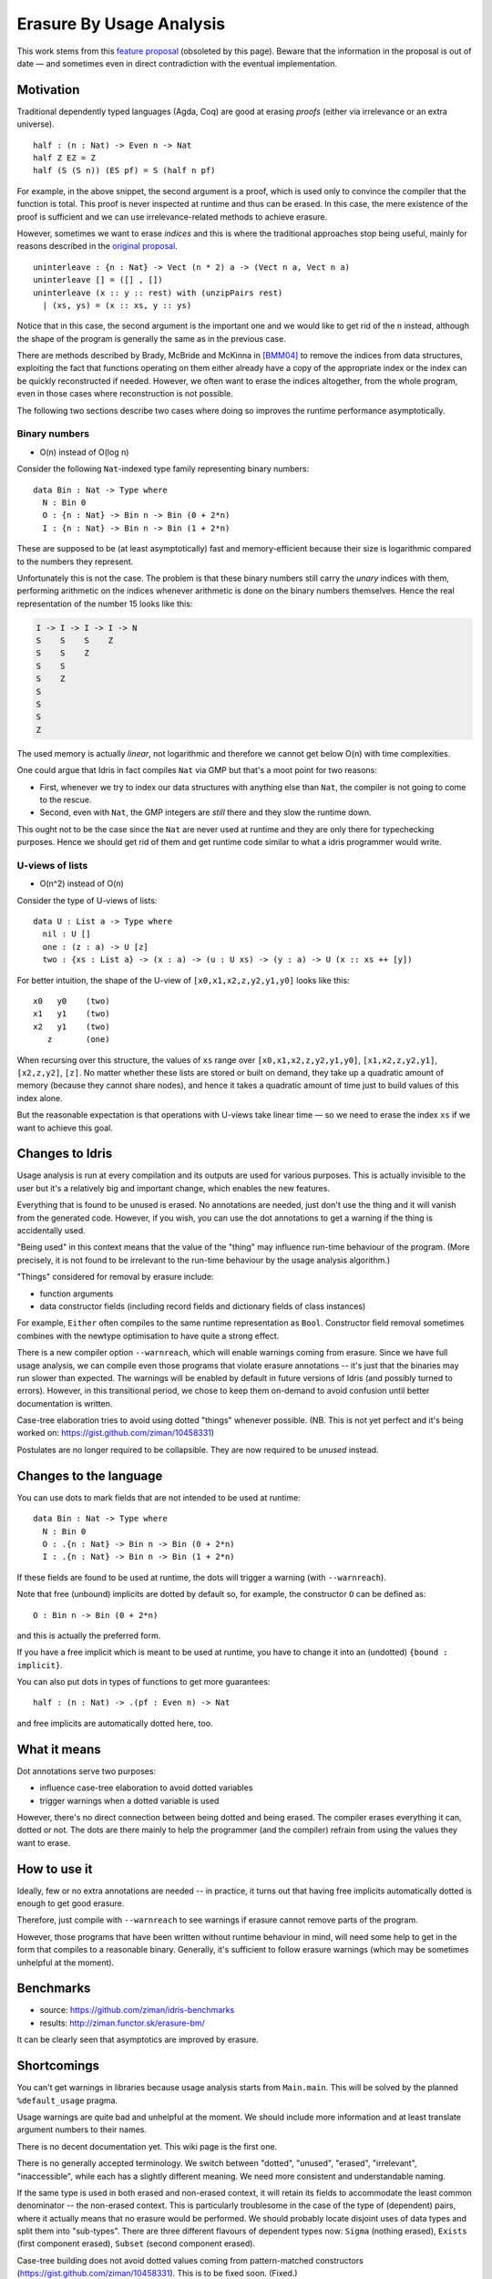 *************************
Erasure By Usage Analysis
*************************

This work stems from this `feature proposal
<https://github.com/idris-lang/Idris-dev/wiki/Egg-%232%3A-Erasure-annotations>`__
(obsoleted by this page). Beware that the information in the proposal
is out of date — and sometimes even in direct contradiction with the
eventual implementation.

Motivation
==========

Traditional dependently typed languages (Agda, Coq) are good at
erasing *proofs* (either via irrelevance or an extra universe).

::

    half : (n : Nat) -> Even n -> Nat
    half Z EZ = Z
    half (S (S n)) (ES pf) = S (half n pf)

For example, in the above snippet, the second argument is a proof,
which is used only to convince the compiler that the function is
total. This proof is never inspected at runtime and thus can be
erased. In this case, the mere existence of the proof is sufficient
and we can use irrelevance-related methods to achieve erasure.

However, sometimes we want to erase *indices* and this is where the
traditional approaches stop being useful, mainly for reasons described
in the `original proposal
<https://github.com/idris-lang/Idris-dev/wiki/Egg-%232%3A-Erasure-annotations>`__.

::

    uninterleave : {n : Nat} -> Vect (n * 2) a -> (Vect n a, Vect n a)
    uninterleave [] = ([] , [])
    uninterleave (x :: y :: rest) with (unzipPairs rest)
      | (xs, ys) = (x :: xs, y :: ys)

Notice that in this case, the second argument is the important one and
we would like to get rid of the ``n`` instead, although the shape of
the program is generally the same as in the previous case.

There are methods described by Brady, McBride and McKinna in [BMM04]_
to remove the indices from data structures, exploiting the fact that
functions operating on them either already have a copy of the
appropriate index or the index can be quickly reconstructed if needed.
However, we often want to erase the indices altogether, from the whole
program, even in those cases where reconstruction is not possible.

The following two sections describe two cases where doing so improves
the runtime performance asymptotically.

Binary numbers
--------------

- O(n) instead of O(log n)

Consider the following ``Nat``-indexed type family representing binary
numbers::

    data Bin : Nat -> Type where
      N : Bin 0
      O : {n : Nat} -> Bin n -> Bin (0 + 2*n)
      I : {n : Nat} -> Bin n -> Bin (1 + 2*n)

These are supposed to be (at least asymptotically) fast and
memory-efficient because their size is logarithmic compared to the
numbers they represent.

Unfortunately this is not the case. The problem is that these binary
numbers still carry the *unary* indices with them, performing
arithmetic on the indices whenever arithmetic is done on the binary
numbers themselves. Hence the real representation of the number 15
looks like this:

.. code-block:: none

    I -> I -> I -> I -> N
    S    S    S    Z
    S    S    Z
    S    S
    S    Z
    S
    S
    S
    Z

The used memory is actually *linear*, not logarithmic and therefore we
cannot get below O(n) with time complexities.

One could argue that Idris in fact compiles ``Nat`` via GMP but
that's a moot point for two reasons:

+ First, whenever we try to index our data structures with anything
  else than ``Nat``, the compiler is not going to come to the rescue.

+ Second, even with ``Nat``, the GMP integers are *still* there and
  they slow the runtime down.

This ought not to be the case since the ``Nat`` are never used at
runtime and they are only there for typechecking purposes. Hence we
should get rid of them and get runtime code similar to what a idris
programmer would write.

U-views of lists
----------------

-  O(n^2) instead of O(n)

Consider the type of U-views of lists::

    data U : List a -> Type where
      nil : U []
      one : (z : a) -> U [z]
      two : {xs : List a} -> (x : a) -> (u : U xs) -> (y : a) -> U (x :: xs ++ [y])

For better intuition, the shape of the U-view of
``[x0,x1,x2,z,y2,y1,y0]`` looks like this::

      x0   y0    (two)
      x1   y1    (two)
      x2   y1    (two)
         z       (one)

When recursing over this structure, the values of ``xs`` range over
``[x0,x1,x2,z,y2,y1,y0]``, ``[x1,x2,z,y2,y1]``, ``[x2,z,y2]``,
``[z]``.  No matter whether these lists are stored or built on demand,
they take up a quadratic amount of memory (because they cannot share
nodes), and hence it takes a quadratic amount of time just to build
values of this index alone.

But the reasonable expectation is that operations with U-views take
linear time — so we need to erase the index ``xs`` if we want to
achieve this goal.

Changes to Idris
================

Usage analysis is run at every compilation and its outputs are used
for various purposes. This is actually invisible to the user but it's
a relatively big and important change, which enables the new features.

Everything that is found to be unused is erased. No annotations are
needed, just don't use the thing and it will vanish from the generated
code. However, if you wish, you can use the dot annotations to get a
warning if the thing is accidentally used.

"Being used" in this context means that the value of the "thing" may
influence run-time behaviour of the program. (More precisely, it is
not found to be irrelevant to the run-time behaviour by the usage
analysis algorithm.)

"Things" considered for removal by erasure include:

* function arguments

* data constructor fields (including record fields and dictionary
  fields of class instances)

For example, ``Either`` often compiles to the same runtime
representation as ``Bool``. Constructor field removal sometimes
combines with the newtype optimisation to have quite a strong effect.

There is a new compiler option ``--warnreach``, which will enable
warnings coming from erasure. Since we have full usage analysis, we
can compile even those programs that violate erasure annotations --
it's just that the binaries may run slower than expected. The warnings
will be enabled by default in future versions of Idris (and possibly
turned to errors). However, in this transitional period, we chose to
keep them on-demand to avoid confusion until better documentation is
written.

Case-tree elaboration tries to avoid using dotted "things" whenever
possible. (NB. This is not yet perfect and it's being worked on:
https://gist.github.com/ziman/10458331)

Postulates are no longer required to be collapsible. They are now
required to be *unused* instead.

Changes to the language
=======================

You can use dots to mark fields that are not intended to be used at
runtime::

    data Bin : Nat -> Type where
      N : Bin 0
      O : .{n : Nat} -> Bin n -> Bin (0 + 2*n)
      I : .{n : Nat} -> Bin n -> Bin (1 + 2*n)

If these fields are found to be used at runtime, the dots will trigger
a warning (with ``--warnreach``).

Note that free (unbound) implicits are dotted by default so, for
example, the constructor ``O`` can be defined as::

      O : Bin n -> Bin (0 + 2*n)

and this is actually the preferred form.

If you have a free implicit which is meant to be used at runtime, you
have to change it into an (undotted) ``{bound : implicit}``.

You can also put dots in types of functions to get more guarantees::

    half : (n : Nat) -> .(pf : Even n) -> Nat

and free implicits are automatically dotted here, too.

What it means
=============

Dot annotations serve two purposes:

* influence case-tree elaboration to avoid dotted variables

* trigger warnings when a dotted variable is used

However, there's no direct connection between being dotted and being
erased. The compiler erases everything it can, dotted or not. The dots
are there mainly to help the programmer (and the compiler) refrain
from using the values they want to erase.

How to use it
=============

Ideally, few or no extra annotations are needed -- in practice, it
turns out that having free implicits automatically dotted is enough to
get good erasure.

Therefore, just compile with ``--warnreach`` to see warnings if
erasure cannot remove parts of the program.

However, those programs that have been written without runtime
behaviour in mind, will need some help to get in the form that
compiles to a reasonable binary. Generally, it's sufficient to follow
erasure warnings (which may be sometimes unhelpful at the moment).

Benchmarks
==========

-  source: https://github.com/ziman/idris-benchmarks
-  results: http://ziman.functor.sk/erasure-bm/

It can be clearly seen that asymptotics are improved by erasure.

Shortcomings
============

You can't get warnings in libraries because usage analysis starts from
``Main.main``. This will be solved by the planned ``%default_usage``
pragma.

Usage warnings are quite bad and unhelpful at the moment. We should
include more information and at least translate argument numbers to
their names.

There is no decent documentation yet. This wiki page is the first one.

There is no generally accepted terminology. We switch between
"dotted", "unused", "erased", "irrelevant", "inaccessible", while each
has a slightly different meaning. We need more consistent and
understandable naming.

If the same type is used in both erased and non-erased context, it
will retain its fields to accommodate the least common denominator --
the non-erased context. This is particularly troublesome in the case
of the type of (dependent) pairs, where it actually means that no
erasure would be performed. We should probably locate disjoint uses of
data types and split them into "sub-types". There are three different
flavours of dependent types now: ``Sigma`` (nothing erased),
``Exists`` (first component erased), ``Subset`` (second component
erased).

Case-tree building does not avoid dotted values coming from
pattern-matched constructors (https://gist.github.com/ziman/10458331).
This is to be fixed soon. (Fixed.)

Higher-order function arguments and opaque functional variables are
considered to be using all their arguments. To work around this, you
can force erasure via the type system, using the ``Erased`` wrapper:
https://github.com/idris-lang/Idris-dev/blob/master/libs/base/Data/Erased.idr

Typeclass methods are considered to be using the union of all their
implementations. In other words, an argument of a method is unused
only if it is unused in every implementation of the method that occurs
in the program.

Planned features
================

- Fixes to the above shortcomings in general.

- Improvements to the case-tree elaborator so that it properly avoids
   dotted fields of data constructors. Done.

- Compiler pragma ``%default_usage used/unused`` and per-function
   overrides ``used`` and ``unused``, which allow the programmer to
   mark the return value of a function as used, even if the function
   is not used in ``main`` (which is the case when writing library
   code). These annotations will help library writers discover usage
   violations in their code before it is actually published and used
   in compiled programs.

Troubleshooting
===============

My program is slower
--------------------

The patch introducing erasure by usage analysis also disabled some
optimisations that were in place before; these are subsumed by the new
erasure. However, in some erasure-unaware programs, where erasure by
usage analysis does not exercise its full potential (but the old
optimisations would have worked), certain slowdown may be observed (up
to ~10% according to preliminary benchmarking), due to retention and
computation of information that should not be necessary at runtime.

A simple check whether this is the case is to compile with
``--warnreach``. If you see warnings, there is some unnecessary code
getting compiled into the binary.

The solution is to change the code so that there are no warnings.

Usage warnings are unhelpful
----------------------------

This is a known issue and we are working on it. For now, see the section
`How to read and resolve erasure
warnings <#how-to-read-and-resolve-erasure-warnings>`__.

There should be no warnings in this function
--------------------------------------------

A possible cause is non-totality of the function (more precisely,
non-coverage). If a function is non-covering, the program needs to
inspect all arguments in order to detect coverage failures at runtime.
Since the function inspects all its arguments, nothing can be erased
and this may transitively cause usage violations. The solution is to
make the function total or accept the fact that it will use its
arguments and remove some dots from the appropriate constructor fields
and function arguments. (Please note that this is not a shortcoming of
erasure and there is nothing we can do about it.)

Another possible cause is the currently imperfect case-tree
elaboration, which does not avoid dotted constructor fields (see
https://gist.github.com/ziman/10458331). You can either rephrase the
function or wait until this is fixed, hopefully soon. Fixed.

The compiler refuses to recognise this thing as erased
------------------------------------------------------

You can force anything to be erased by wrapping it in the ``Erased``
monad. While this program triggers usage warnings::

    f : (g : Nat -> Nat) -> .(x : Nat) -> Nat
    f g x = g x  -- WARNING: g uses x

the following program does not::

    f : (g : Erased Nat -> Nat) -> .(x : Nat) -> Nat
    f g x = g (Erase x)  -- OK

How to read and resolve erasure warnings
========================================

Example 1
---------

Consider the following program::

    vlen : Vect n a -> Nat
    vlen {n = n} xs = n

    sumLengths : List (Vect n a) -> Nat
    sumLengths       []  = 0
    sumLengths (v :: vs) = vlen v + sumLengths vs

    main : IO ()
    main = print . sumLengths $ [[0,1],[2,3]]

When you compile it using ``--warnreach``, there is one warning::

    Main.sumLengths: inaccessible arguments reachable:
      n (no more information available)

The warning does not contain much detail at this point so we can try
compiling with ``--dumpcases cases.txt`` and look up the compiled
definition in ``cases.txt``::

    Main.sumLengths {e0} {e1} {e2} =
      case {e2} of
      | Prelude.List.::({e6}) => LPlus (ATInt ITBig)({e0}, Main.sumLengths({e0}, ____, {e6}))
      | Prelude.List.Nil() => 0

The reason for the warning is that ``sumLengths`` calls ``vlen``, which
gets inlined. The second clause of ``sumLengths`` then accesses the
variable ``n``, compiled as ``{e0}``. Since ``n`` is a free implicit, it
is automatically considered dotted and this triggers the warning.

A solution would be either making the argument ``n`` a bound implicit
parameter to indicate that we wish to keep it at runtime::

    sumLengths : {n : Nat} -> List (Vect n a) -> Nat

or fixing ``vlen`` to not use the index::

    vlen : Vect n a -> Nat
    vlen [] = Z
    vlen (x :: xs) = S (vlen xs)

Which solution is appropriate depends on the usecase.

Example 2
---------

Consider the following program manipulating value-indexed binary
numbers::

    data Bin : Nat -> Type where
        N : Bin Z
        O : Bin n -> Bin (0 + n + n)
        I : Bin n -> Bin (1 + n + n)

    toN : (b : Bin n) -> Nat
    toN  N = Z
    toN (O {n} bs) = 0 + n + n
    toN (I {n} bs) = 1 + n + n

    main : IO ()
    main = print . toN $ I (I (O (O (I N))))

In the function ``toN``, we attempted to "cheat" and instead of
traversing the whole structure, we just projected the value index ``n``
out of constructors ``I`` and ``O``. However, this index is a free
implicit, therefore it is considered dotted.

Inspecting it then produces the following warnings when compiling with
``--warnreach``:

.. code-block:: none

    Main.I: inaccessible arguments reachable:
      n from Main.toN arg# 1
    Main.O: inaccessible arguments reachable:
      n from Main.toN arg# 1

We can see that the argument ``n`` of both ``I`` and ``O`` is used in
the function ``toN``, argument 1.

At this stage of development, warnings only contain argument numbers,
not names; this will hopefully be fixed. When numbering arguments, we
go from 0, taking free implicits first, left-to-right; then the bound
arguments. The function ``toN`` has therefore in fact two arguments:
``n`` (argument 0) and ``b`` (argument 1). And indeed, as the warning
says, we project the dotted field from ``b``.

Again, one solution is to fix the function ``toN`` to calculate its
result honestly; the other one is to accept that we carry a ``Nat``
with every constructor of ``Bin`` and make it a bound implicit::

        O : {n : Nat} -> Bin n -> Bin (0 + n + n)
        I : {n : Nat} -> bin n -> Bin (1 + n + n)

References
==========

.. [BMM04] Edwin Brady, Conor McBride, James McKinna: `Inductive
           families need not store their indices
           <http://citeseerx.ist.psu.edu/viewdoc/summary;jsessionid=1F796FCF0F2C4C535FC70F62BE2FB821?doi=10.1.1.62.3849>`__
